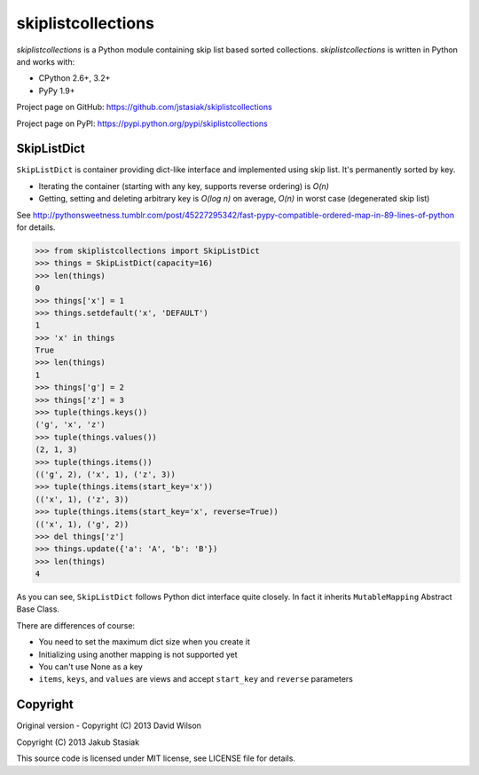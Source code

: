 skiplistcollections
===================

.. image:: https://travis-ci.org/jstasiak/skiplistcollections.png?branch=master
   :alt: Build status
   :target: https://travis-ci.org/jstasiak/skiplistcollections

*skiplistcollections* is a Python module containing skip list based sorted collections. *skiplistcollections* is written in Python and works with:

* CPython 2.6+, 3.2+
* PyPy 1.9+

Project page on GitHub: https://github.com/jstasiak/skiplistcollections

Project page on PyPI: https://pypi.python.org/pypi/skiplistcollections

SkipListDict
------------

``SkipListDict`` is container providing dict-like interface and implemented using skip list. It's permanently sorted by key.

* Iterating the container (starting with any key, supports reverse ordering) is *O(n)*
* Getting, setting and deleting arbitrary key is *O(log n)* on average, *O(n)* in worst case (degenerated skip list)

See http://pythonsweetness.tumblr.com/post/45227295342/fast-pypy-compatible-ordered-map-in-89-lines-of-python for details.

.. code-block:: python

   >>> from skiplistcollections import SkipListDict
   >>> things = SkipListDict(capacity=16)
   >>> len(things)
   0
   >>> things['x'] = 1
   >>> things.setdefault('x', 'DEFAULT')
   1
   >>> 'x' in things
   True
   >>> len(things)
   1
   >>> things['g'] = 2
   >>> things['z'] = 3
   >>> tuple(things.keys())
   ('g', 'x', 'z')
   >>> tuple(things.values())
   (2, 1, 3)
   >>> tuple(things.items())
   (('g', 2), ('x', 1), ('z', 3))
   >>> tuple(things.items(start_key='x'))
   (('x', 1), ('z', 3))
   >>> tuple(things.items(start_key='x', reverse=True))
   (('x', 1), ('g', 2))
   >>> del things['z']
   >>> things.update({'a': 'A', 'b': 'B'})
   >>> len(things)
   4


As you can see, ``SkipListDict`` follows Python dict interface quite closely. In fact it inherits ``MutableMapping`` Abstract Base Class.

There are differences of course:

* You need to set the maximum dict size when you create it
* Initializing using another mapping is not supported yet
* You can't use None as a key
* ``items``, ``keys``, and ``values`` are views and accept ``start_key`` and ``reverse`` parameters

Copyright
---------

Original version - Copyright (C) 2013 David Wilson

Copyright (C) 2013 Jakub Stasiak

This source code is licensed under MIT license, see LICENSE file for details.
